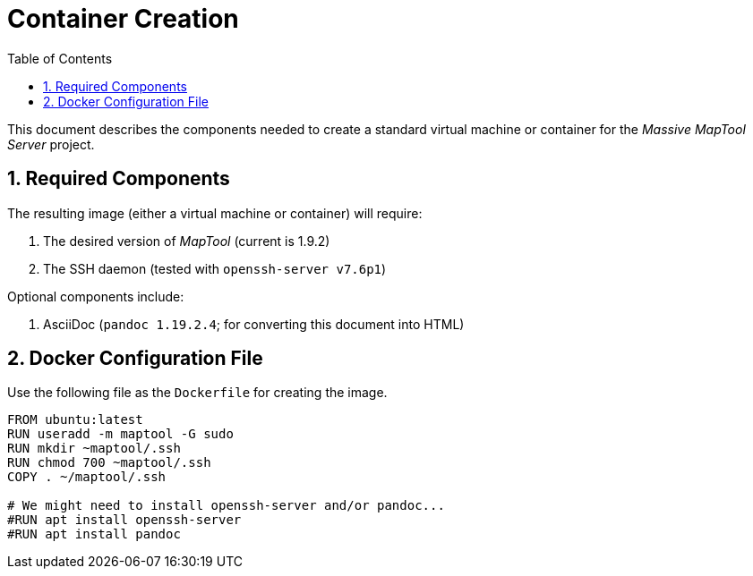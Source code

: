 :toc:
// :sectlinks: true
:sectnumlevels: 2
:sectnums:

= Container Creation

:source-highlighter: rouge

This document describes the components needed to create a standard virtual
machine or container for the _Massive MapTool Server_ project.

== Required Components

The resulting image (either a virtual machine or container) will require:

. The desired version of _MapTool_ (current is 1.9.2)
. The SSH daemon (tested with `openssh-server v7.6p1`)

Optional components include:

. AsciiDoc (`pandoc 1.19.2.4`; for converting this document into HTML)

== Docker Configuration File

Use the following file as the `Dockerfile` for creating the image.

[source,dockerfile]
....
FROM ubuntu:latest
RUN useradd -m maptool -G sudo
RUN mkdir ~maptool/.ssh
RUN chmod 700 ~maptool/.ssh
COPY . ~/maptool/.ssh

# We might need to install openssh-server and/or pandoc...
#RUN apt install openssh-server
#RUN apt install pandoc
....

// Look into using a remote context.  Essentially, create a repo with
// everything needed, including a Dockerfile, and tell `docker build` to use
// that repo.  It'll `git clone` the repo and pass it as the build context.
